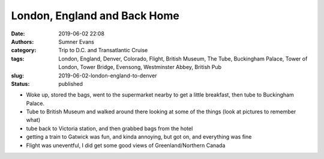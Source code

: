 London, England and Back Home
#############################

:date: 2019-06-02 22:08
:authors: Sumner Evans
:category: Trip to D.C. and Transatlantic Cruise
:tags: London, England, Denver, Colorado, Flight, British Museum, The Tube,
       Buckingham Palace, Tower of London, Tower Bridge, Evensong, Westminster
       Abbey, British Pub
:slug: 2019-06-02-london-england-to-denver
:status: published



- Woke up, stored the bags, went to the supermarket nearby to get a little
  breakfast, then tube to Buckingham Palace.

- Tube to British Museum and walked around there looking at some of the things
  (look at pictures to remember what)

- tube back to Victoria station, and then grabbed bags from the hotel

- getting a train to Gatwick was fun, and kinda annoying, but got on, and
  everything was fine

- Flight was uneventful, I did get some good views of Greenland/Northern Canada
